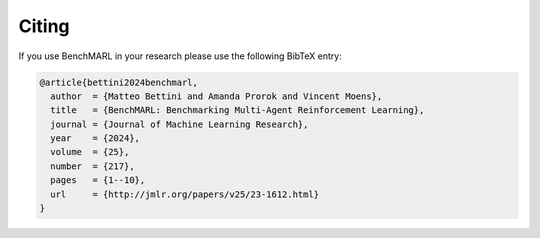 Citing
======

If you use BenchMARL in your research please use the following BibTeX entry:


.. code-block:: bibtex

    @article{bettini2024benchmarl,
      author  = {Matteo Bettini and Amanda Prorok and Vincent Moens},
      title   = {BenchMARL: Benchmarking Multi-Agent Reinforcement Learning},
      journal = {Journal of Machine Learning Research},
      year    = {2024},
      volume  = {25},
      number  = {217},
      pages   = {1--10},
      url     = {http://jmlr.org/papers/v25/23-1612.html}
    }
